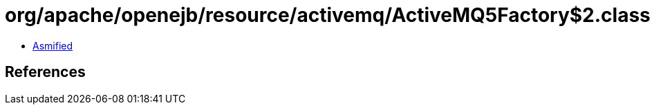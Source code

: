 = org/apache/openejb/resource/activemq/ActiveMQ5Factory$2.class

 - link:ActiveMQ5Factory$2-asmified.java[Asmified]

== References

